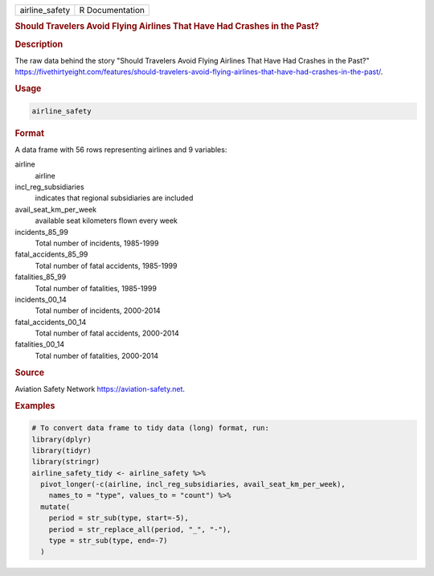 .. container::

   .. container::

      ============== ===============
      airline_safety R Documentation
      ============== ===============

      .. rubric:: Should Travelers Avoid Flying Airlines That Have Had
         Crashes in the Past?
         :name: should-travelers-avoid-flying-airlines-that-have-had-crashes-in-the-past

      .. rubric:: Description
         :name: description

      The raw data behind the story "Should Travelers Avoid Flying
      Airlines That Have Had Crashes in the Past?"
      https://fivethirtyeight.com/features/should-travelers-avoid-flying-airlines-that-have-had-crashes-in-the-past/.

      .. rubric:: Usage
         :name: usage

      .. code:: R

         airline_safety

      .. rubric:: Format
         :name: format

      A data frame with 56 rows representing airlines and 9 variables:

      airline
         airline

      incl_reg_subsidiaries
         indicates that regional subsidiaries are included

      avail_seat_km_per_week
         available seat kilometers flown every week

      incidents_85_99
         Total number of incidents, 1985-1999

      fatal_accidents_85_99
         Total number of fatal accidents, 1985-1999

      fatalities_85_99
         Total number of fatalities, 1985-1999

      incidents_00_14
         Total number of incidents, 2000-2014

      fatal_accidents_00_14
         Total number of fatal accidents, 2000-2014

      fatalities_00_14
         Total number of fatalities, 2000-2014

      .. rubric:: Source
         :name: source

      Aviation Safety Network https://aviation-safety.net.

      .. rubric:: Examples
         :name: examples

      .. code:: R

         # To convert data frame to tidy data (long) format, run:
         library(dplyr)
         library(tidyr)
         library(stringr)
         airline_safety_tidy <- airline_safety %>%
           pivot_longer(-c(airline, incl_reg_subsidiaries, avail_seat_km_per_week), 
             names_to = "type", values_to = "count") %>%
           mutate(
             period = str_sub(type, start=-5),
             period = str_replace_all(period, "_", "-"),
             type = str_sub(type, end=-7)
           )

